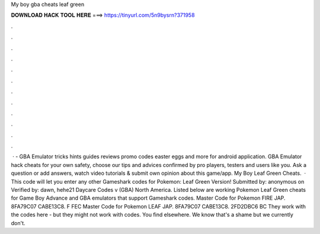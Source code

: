 My boy gba cheats leaf green

𝐃𝐎𝐖𝐍𝐋𝐎𝐀𝐃 𝐇𝐀𝐂𝐊 𝐓𝐎𝐎𝐋 𝐇𝐄𝐑𝐄 ===> https://tinyurl.com/5n9bysrn?371958

.

.

.

.

.

.

.

.

.

.

.

.

 · - GBA Emulator tricks hints guides reviews promo codes easter eggs and more for android application. GBA Emulator hack cheats for your own safety, choose our tips and advices confirmed by pro players, testers and users like you. Ask a question or add answers, watch video tutorials & submit own opinion about this game/app. My Boy Leaf Green Cheats.  · This code will let you enter any other Gameshark codes for Pokemon: Leaf Green Version! Submitted by: anonymous on Verified by: dawn, hehe21 Daycare Codes v (GBA) North America. Listed below are working Pokemon Leaf Green cheats for Game Boy Advance and GBA emulators that support Gameshark codes. Master Code for Pokemon FIRE JAP. 8FA79C07 CABE13C8. F FEC Master Code for Pokemon LEAF JAP. 8FA79C07 CABE13C8. 2FD2DBC6 BC They work with the codes here - but they might not work with codes. You find elsewhere. We know that's a shame but we currently don't.